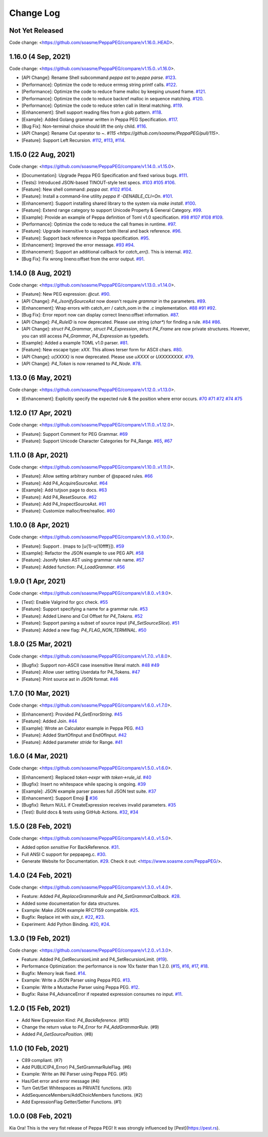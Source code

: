 Change Log
===========

Not Yet Released
----------------

Code change: <https://github.com/soasme/PeppaPEG/compare/v1.16.0..HEAD>.

1.16.0 (4 Sep, 2021)
--------------------

Code change: <https://github.com/soasme/PeppaPEG/compare/v1.15.0..v1.16.0>.

* [API Change]: Rename Shell subcommand `peppa ast` to `peppa parse`. `#123 <https://github.com/soasme/PeppaPEG/pull/123>`_.
* [Performance]: Optimize the code to reduce errmsg string printf calls. `#122 <https://github.com/soasme/PeppaPEG/pull/122>`_.
* [Performance]: Optimize the code to reduce frame malloc by keeping unused frame. `#121 <https://github.com/soasme/PeppaPEG/pull/121>`_.
* [Performance]: Optimize the code to reduce backref malloc in sequence matching. `#120 <https://github.com/soasme/PeppaPEG/pull/120>`_.
* [Performance]: Optimize the code to reduce strlen call in literal matching. `#119 <https://github.com/soasme/PeppaPEG/pull/119>`_.
* [Enhancement]: Shell support reading files from a glob pattern. `#118 <https://github.com/soasme/PeppaPEG/pull/118>`_.
* [Example]: Added Golang grammar written in Peppa PEG Specification. `#117 <https://github.com/soasme/PeppaPEG/pull/117>`_.
* [Bug Fix]: Non-terminal choice should lift the only child. `#116 <https://github.com/soasme/PeppaPEG/pull/116>`_.
* [API Change]: Rename Cut operator to `~`. `#115 <https://github.com/soasme/PeppaPEG/pull/115>`.
* [Feature]: Support Left Recursion. `#112 <https://github.com/soasme/PeppaPEG/pull/112>`_, `#113 <https://github.com/soasme/PeppaPEG/pull/113>`_, `#114 <https://github.com/soasme/PeppaPEG/pull/114>`_.

1.15.0 (22 Aug, 2021)
---------------------

Code change: <https://github.com/soasme/PeppaPEG/compare/v1.14.0..v1.15.0>.

* [Documentation]: Upgrade Peppa PEG Specification and fixed various bugs. `#111 <https://github.com/soasme/PeppaPEG/pull/111>`_.
* [Tests]: Introduced JSON-based TINOUT-style test specs. `#103 <https://github.com/soasme/PeppaPEG/pull/103/>`_ `#105 <https://github.com/soasme/PeppaPEG/pull/105/>`_ `#106 <https://github.com/soasme/PeppaPEG/pull/106/>`_.
* [Feature]: New shell command: `peppa ast`. `#102 <https://github.com/soasme/PeppaPEG/pull/102/>`_ `#104 <https://github.com/soasme/PeppaPEG/pull/104/>`_.
* [Feature]: Install a command-line utility `peppa` if `-DENABLE_CLI=On`. `#101 <https://github.com/soasme/PeppaPEG/pull/101/>`_.
* [Enhancement]: Support installing shared library to the system via `make install`. `#100 <https://github.com/soasme/PeppaPEG/pull/100/>`_.
* [Feature]: Extend range category to support Unicode Property & General Category. `#99 <https://github.com/soasme/PeppaPEG/pull/99/>`_.
* [Example]: Provide an example of Peppa definition of Toml v1.0 specification. `#98 <https://github.com/soasme/PeppaPEG/pull/98/>`_ `#107 <https://github.com/soasme/PeppaPEG/pull/107/>`_ `#108 <https://github.com/soasme/PeppaPEG/pull/108/>`_ `#109 <https://github.com/soasme/PeppaPEG/pull/109/>`_.
* [Performance]: Optimize the code to reduce the call frames in runtime. `#97 <https://github.com/soasme/PeppaPEG/pull/97/>`_.
* [Feature]: Upgrade insensitive to support both literal and back reference. `#96 <https://github.com/soasme/PeppaPEG/pull/96/>`_.
* [Feature]: Support back reference in Peppa specification. `#95 <https://github.com/soasme/PeppaPEG/pull/95/>`_.
* [Enhancement]: Improved the error message. `#93 <https://github.com/soasme/PeppaPEG/pull/93/>`_ `#94 <https://github.com/soasme/PeppaPEG/pull/94/>`_.
* [Enhancement]: Support an additional callback for `catch_err()`. This is internal. `#92 <https://github.com/soasme/PeppaPEG/pull/92/>`_.
* [Bug Fix]: Fix wrong lineno:offset from the error output. `#91 <https://github.com/soasme/PeppaPEG/pull/91>`_.

1.14.0 (8 Aug, 2021)
---------------------

Code change: <https://github.com/soasme/PeppaPEG/compare/v1.13.0..v1.14.0>.

* [Feature]: New PEG expression: `@cut`. `#90 <https://github.com/soasme/PeppaPEG/pull/90>`_.
* [API Change]: `P4_JsonifySourceAst` now doesn't require `grammar` in the parameters. `#89 <https://github.com/soasme/PeppaPEG/pull/89>`_.
* [Enhancement]: Wrap errors with catch_err / catch_oom in the .c implementation. `#88 <https://github.com/soasme/PeppaPEG/pull/88>`_ `#91 <https://github.com/soasme/PeppaPEG/pull/91>`_ `#92 <https://github.com/soasme/PeppaPEG/pull/92>`_.
* [Bug Fix]: Error report now can display correct lineno:offset information. `#87 <https://github.com/soasme/PeppaPEG/pull/87>`_.
* [API Change]: `P4_RuleID` is now deprecated. Please use string (`char*`) for finding a rule. `#84 <https://github.com/soasme/PeppaPEG/pull/84>`_ `#86 <https://github.com/soasme/PeppaPEG/pull/86>`_.
* [API Change]: `struct P4_Grammar`, `struct P4_Expression`, `struct P4_Frame` are now private structures. However, you can still access `P4_Grammar`, `P4_Expression` as typedefs.
* [Example]: Added a example TOML v1.0 parser. `#81 <https://github.com/soasme/PeppaPEG/pull/81>`_.
* [Feature]: New escape type: `\xXX`. This allows terser form for ASCII chars. `#80 <https://github.com/soasme/PeppaPEG/pull/80>`_.
* [API Change]: `\u{XXXX}` is now deprecated. Please use `\uXXXX` or `\UXXXXXXXX`. `#79 <https://github.com/soasme/PeppaPEG/pull/79>`_.
* [API Change]: `P4_Token` is now renamed to `P4_Node`. `#78 <https://github.com/soasme/PeppaPEG/pull/78>`_.

1.13.0 (6 May, 2021)
--------------------

Code change: <https://github.com/soasme/PeppaPEG/compare/v1.12.0..v1.13.0>.

* [Enhancement]: Explicitly specify the expected rule & the position where error occurs. `#70 <https://github.com/soasme/PeppaPEG/pull/70>`_ `#71 <https://github.com/soasme/PeppaPEG/pull/71>`_ `#72 <https://github.com/soasme/PeppaPEG/pull/72>`_ `#74 <https://github.com/soasme/PeppaPEG/pull/74>`_ `#75 <https://github.com/soasme/PeppaPEG/pull/75>`_

1.12.0 (17 Apr, 2021)
---------------------

Code change: <https://github.com/soasme/PeppaPEG/compare/v1.11.0..v1.12.0>.

* [Feature]: Support Comment for PEG Grammar. `#69 <https://github.com/soasme/PeppaPEG/pull/69>`_
* [Feature]: Support Unicode Character Categories for P4_Range. `#65 <https://github.com/soasme/PeppaPEG/pull/65>`_, `#67 <https://github.com/soasme/PeppaPEG/pull/67>`_

1.11.0 (8 Apr, 2021)
---------------------

Code change: <https://github.com/soasme/PeppaPEG/compare/v1.10.0..v1.11.0>.

* [Feature]: Allow setting arbitrary number of @spaced rules. `#66 <https://github.com/soasme/PeppaPEG/pull/66>`_
* [Feature]: Add P4_AcquireSourceAst. `#64 <https://github.com/soasme/PeppaPEG/pull/64>`_
* [Example]: Add tutjson page to docs. `#63 <https://github.com/soasme/PeppaPEG/pull/63>`_
* [Feature]: Add P4_ResetSource. `#62 <https://github.com/soasme/PeppaPEG/pull/62>`_
* [Feature]: Add P4_InspectSourceAst. `#61 <https://github.com/soasme/PeppaPEG/pull/61>`_
* [Feature]: Customize malloc/free/realloc. `#60 <https://github.com/soasme/PeppaPEG/pull/60>`_

1.10.0 (8 Apr, 2021)
---------------------

Code change: <https://github.com/soasme/PeppaPEG/compare/v1.9.0..v1.10.0>.

* [Feature]: Support `.` (maps to [\u{1}-\u{10ffff}]). `#59 <https://github.com/soasme/PeppaPEG/pull/59>`_
* [Example]: Refactor the JSON example to use PEG API. `#58 <https://github.com/soasme/PeppaPEG/pull/58>`_
* [Feature]: Jsonify token AST using grammar rule name. `#57 <https://github.com/soasme/PeppaPEG/pull/57>`_
* [Feature]: Added function: `P4_LoadGrammar`. `#56 <https://github.com/soasme/PeppaPEG/pull/56>`_

1.9.0 (1 Apr, 2021)
-------------------

Code change: <https://github.com/soasme/PeppaPEG/compare/v1.8.0..v1.9.0>.

* [Test]: Enable Valgrind for gcc check. `#55 <https://github.com/soasme/PeppaPEG/pull/55>`_
* [Feature]: Support specifying a name for a grammar rule. `#53 <https://github.com/soasme/PeppaPEG/pull/53>`_
* [Feature]: Added Lineno and Col Offset for `P4_Tokens`. `#52 <https://github.com/soasme/PeppaPEG/pull/52>`_
* [Feature]: Support parsing a subset of source input (`P4_SetSourceSlice`). `#51 <https://github.com/soasme/PeppaPEG/pull/51/>`_
* [Feature]: Added a new flag: `P4_FLAG_NON_TERMINAL`. `#50 <https://github.com/soasme/PeppaPEG/pull/50>`_

1.8.0 (25 Mar, 2021)
--------------------

Code change: <https://github.com/soasme/PeppaPEG/compare/v1.7.0..v1.8.0>.

* [Bugfix]: Support non-ASCII case insensitive literal match. `#48 <https://github.com/soasme/PeppaPEG/pull/48>`_ `#49 <https://github.com/soasme/PeppaPEG/pull/49>`_
* [Feature]: Allow user setting Userdata for P4_Tokens. `#47 <https://github.com/soasme/PeppaPEG/pull/47>`_
* [Feature]: Print source ast in JSON format. `#46 <https://github.com/soasme/PeppaPEG/pull/46>`_

1.7.0 (10 Mar, 2021)
--------------------

Code change: <https://github.com/soasme/PeppaPEG/compare/v1.6.0..v1.7.0>.

* [Enhancement]: Provided `P4_GetErrorString`. `#45 <https://github.com/soasme/PeppaPEG/pull/45>`_
* [Feature]: Added Join. `#44 <https://github.com/soasme/PeppaPEG/pull/44>`_
* [Example]: Wrote an Calculator example in Peppa PEG. `#43 <https://github.com/soasme/PeppaPEG/pull/43>`_
* [Feature]: Added StartOfInput and EndOfInput. `#42 <https://github.com/soasme/PeppaPEG/pull/42>`_
* [Feature]: Added parameter `stride` for Range. `#41 <https://github.com/soasme/PeppaPEG/pull/41>`_

1.6.0 (4 Mar, 2021)
-------------------

Code change: <https://github.com/soasme/PeppaPEG/compare/v1.5.0..v1.6.0>.

* [Enhancement]: Replaced `token->expr` with `token->rule_id`. `#40 <https://github.com/soasme/PeppaPEG/pull/40>`_
* [Bugfix]: Insert no whitespace while spacing is ongoing. `#39 <https://github.com/soasme/PeppaPEG/pull/39>`_
* [Example]: JSON example parser passes full JSON test suite. `#37 <https://github.com/soasme/PeppaPEG/pull/37>`_
* [Enhancement]: Support Emoji 🐷 `#36 <https://github.com/soasme/PeppaPEG/pull/36>`_
* [Bugfix]: Return NULL if CreateExpression receives invalid parameters. `#35 <https://github.com/soasme/PeppaPEG/pull/35>`_
* [Test]: Build docs & tests using GitHub Actions. `#32 <https://github.com/soasme/PeppaPEG/pull/32>`_, `#34 <https://github.com/soasme/PeppaPEG/pull/34>`_


1.5.0 (28 Feb, 2021)
--------------------

Code change: <https://github.com/soasme/PeppaPEG/compare/v1.4.0..v1.5.0>.

* Added option `sensitive` For BackReference. `#31 <https://github.com/soasme/PeppaPEG/pull/31>`_.
* Full ANSI C support for peppapeg.c. `#30 <https://github.com/soasme/PeppaPEG/pull/30>`_.
* Generate Website for Documentation. `#29 <https://github.com/soasme/PeppaPEG/pull/29>`_.
  Check it out: <https://www.soasme.com/PeppaPEG/>.

1.4.0 (24 Feb, 2021)
--------------------

Code change: <https://github.com/soasme/PeppaPEG/compare/v1.3.0..v1.4.0>.

* Feature: Added `P4_ReplaceGrammarRule` and `P4_SetGrammarCallback`. `#28 <https://github.com/soasme/PeppaPEG/pull/28/>`_.
* Added some documentation for data structures.
* Example: Make JSON example RFC7159 compatible. `#25 <https://github.com/soasme/PeppaPEG/pull/25>`_.
* Bugfix: Replace int with `size_t`. `#22 <https://github.com/soasme/PeppaPEG/pull/22>`_, `#23 <https://github.com/soasme/PeppaPEG/pull/23>`_.
* Experiment: Add Python Binding. `#20 <https://github.com/soasme/PeppaPEG/pull/20>`_, `#24 <https://github.com/soasme/PeppaPEG/pull/24>`_.

1.3.0 (19 Feb, 2021)
---------------------

Code change: <https://github.com/soasme/PeppaPEG/compare/v1.2.0..v1.3.0>.

* Feature: Added P4_GetRecursionLimit and P4_SetRecursionLimit. (`#19 <https://github.com/soasme/PeppaPEG/pull/19>`_).
* Performance Optimization: the performance is now 10x faster than 1.2.0. (`#15 <https://github.com/soasme/PeppaPEG/pull/15>`_, `#16 <https://github.com/soasme/PeppaPEG/pull/16>`_, `#17 <https://github.com/soasme/PeppaPEG/pull/17>`_, `#18 <https://github.com/soasme/PeppaPEG/pull/18>`_.
* Bugfix: Memory leak fixed. `#14 <https://github.com/soasme/PeppaPEG/pull/14>`_.
* Example: Write a JSON Parser using Peppa PEG. `#13 <https://github.com/soasme/PeppaPEG/pull/13>`_.
* Example: Write a Mustache Parser using Peppa PEG. `#12 <https://github.com/soasme/PeppaPEG/pull/12>`_.
* Bugfix: Raise P4_AdvanceError if repeated expression consumes no input. `#11 <https://github.com/soasme/PeppaPEG/pull/11>`_.

1.2.0 (15 Feb, 2021)
---------------------

* Add New Expression Kind: `P4_BackReference`. (#10)
* Change the return value to `P4_Error` for `P4_AddGrammarRule`. (#9)
* Added `P4_GetSourcePosition`. (#8)

1.1.0 (10 Feb, 2021)
---------------------

* C89 compliant. (#7)
* Add PUBLIC(P4_Error) P4_SetGrammarRuleFlag. (#6)
* Example: Write an INI Parser using Peppa PEG. (#5)
* Has/Get error and error message (#4)
* Turn Get/Set Whitespaces as PRIVATE functions. (#3)
* AddSequenceMembers/AddChoicMembers functions. (#2)
* Add ExpressionFlag Getter/Setter Functions. (#1)


1.0.0 (08 Feb, 2021)
---------------------

Kia Ora! This is the very fist release of Peppa PEG! It was strongly influenced by [Pest](https://pest.rs).
